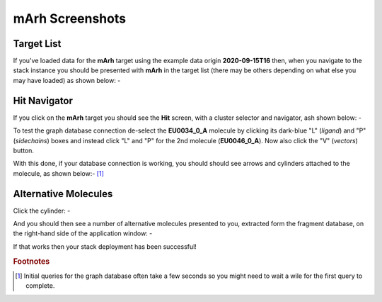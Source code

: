 ################
mArh Screenshots
################

Target List
===========

If you've loaded data for the **mArh** target using the example data origin
**2020-09-15T16** then, when you navigate to the stack instance you should be
presented with **mArh** in the target list (there may be others depending on
what else you may have loaded) as shown below: -

.. image:: ../images/stack-screenshot-marh.png

Hit Navigator
=============

If you click on the **mArh** target you should see the **Hit** screen,
with a cluster selector and navigator, ash shown below: -

.. image:: ../images/stack-screenshot-marh-hits.png

To test the graph database connection de-select the **EU0034_0_A** molecule
by clicking its dark-blue "L" (*ligand*) and "P" (*sidechains*) boxes and
instead click "L" and "P" for the 2nd molecule (**EU0046_0_A**). Now also
click the "V" (*vectors*) button.

With this done, if your database connection is working, you should should see
arrows and cylinders attached to the molecule, as shown below:- [#f1]_

.. image:: ../images/stack-screenshot-marh-hits-eu0046-0-a.png

Alternative Molecules
=====================

Click the cylinder: -

.. image:: ../images/stack-screenshot-marh-hits-eu0046-0-a-cylinder.png

And you should then see a number of alternative molecules presented to you,
extracted form the fragment database, on the right-hand side of the application
window: -

.. image:: ../images/stack-screenshot-marh-hits-eu0046-0-a-cylinder-selection.png

If that works then your stack deployment has been successful!


.. rubric:: Footnotes

.. [#f1] Initial queries for the graph database often take a few seconds
         so you might need to wait a wile for the first query to complete.
